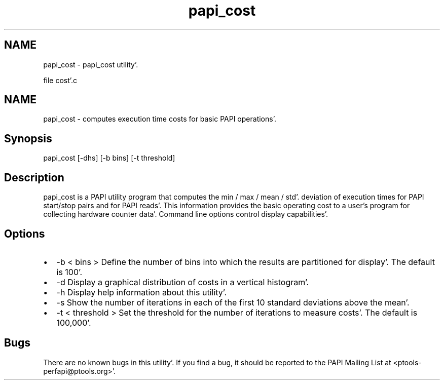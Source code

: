 .TH "papi_cost" 1 "Wed Nov 2 2011" "Version 4.2.0.0" "PAPI-C" \" -*- nroff -*-
.ad l
.nh
.SH NAME
papi_cost \- papi_cost utility'\&.
.PP
file cost'\&.c 
.SH "NAME"
.PP
papi_cost - computes execution time costs for basic PAPI operations'\&.
.SH "Synopsis"
.PP
papi_cost [-dhs] [-b bins] [-t threshold]
.SH "Description"
.PP
papi_cost is a PAPI utility program that computes the min / max / mean / std'\&. deviation of execution times for PAPI start/stop pairs and for PAPI reads'\&. This information provides the basic operating cost to a user's program for collecting hardware counter data'\&. Command line options control display capabilities'\&.
.SH "Options"
.PP
.PD 0
.IP "\(bu" 2
-b < bins > Define the number of bins into which the results are partitioned for display'\&. The default is 100'\&. 
.IP "\(bu" 2
-d Display a graphical distribution of costs in a vertical histogram'\&. 
.IP "\(bu" 2
-h Display help information about this utility'\&. 
.IP "\(bu" 2
-s Show the number of iterations in each of the first 10 standard deviations above the mean'\&. 
.IP "\(bu" 2
-t < threshold > Set the threshold for the number of iterations to measure costs'\&. The default is 100,000'\&. 
.PP
.SH "Bugs"
.PP
There are no known bugs in this utility'\&. If you find a bug, it should be reported to the PAPI Mailing List at <ptools-perfapi@ptools.org>'\&. 
